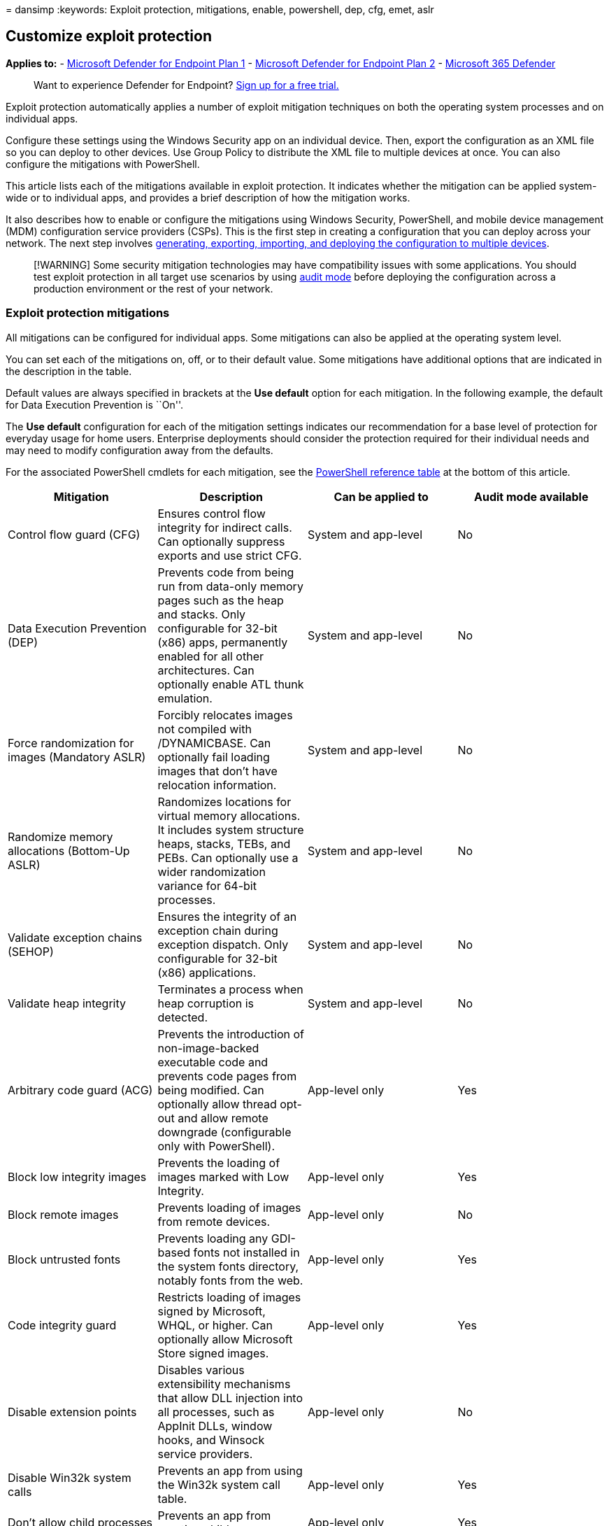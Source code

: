 = 
dansimp
:keywords: Exploit protection, mitigations, enable, powershell, dep,
cfg, emet, aslr

== Customize exploit protection

*Applies to:* -
https://go.microsoft.com/fwlink/p/?linkid=2154037[Microsoft Defender for
Endpoint Plan 1] -
https://go.microsoft.com/fwlink/p/?linkid=2154037[Microsoft Defender for
Endpoint Plan 2] -
https://go.microsoft.com/fwlink/?linkid=2118804[Microsoft 365 Defender]

____
Want to experience Defender for Endpoint?
https://signup.microsoft.com/create-account/signup?products=7f379fee-c4f9-4278-b0a1-e4c8c2fcdf7e&ru=https://aka.ms/MDEp2OpenTrial?ocid=docs-wdatp-assignaccess-abovefoldlink[Sign
up for a free trial.]
____

Exploit protection automatically applies a number of exploit mitigation
techniques on both the operating system processes and on individual
apps.

Configure these settings using the Windows Security app on an individual
device. Then, export the configuration as an XML file so you can deploy
to other devices. Use Group Policy to distribute the XML file to
multiple devices at once. You can also configure the mitigations with
PowerShell.

This article lists each of the mitigations available in exploit
protection. It indicates whether the mitigation can be applied
system-wide or to individual apps, and provides a brief description of
how the mitigation works.

It also describes how to enable or configure the mitigations using
Windows Security, PowerShell, and mobile device management (MDM)
configuration service providers (CSPs). This is the first step in
creating a configuration that you can deploy across your network. The
next step involves
link:import-export-exploit-protection-emet-xml.md[generating&#44; exporting&#44;
importing&#44; and deploying the configuration to multiple devices].

____
[!WARNING] Some security mitigation technologies may have compatibility
issues with some applications. You should test exploit protection in all
target use scenarios by using link:evaluate-exploit-protection.md[audit
mode] before deploying the configuration across a production environment
or the rest of your network.
____

=== Exploit protection mitigations

All mitigations can be configured for individual apps. Some mitigations
can also be applied at the operating system level.

You can set each of the mitigations on, off, or to their default value.
Some mitigations have additional options that are indicated in the
description in the table.

Default values are always specified in brackets at the *Use default*
option for each mitigation. In the following example, the default for
Data Execution Prevention is ``On''.

The *Use default* configuration for each of the mitigation settings
indicates our recommendation for a base level of protection for everyday
usage for home users. Enterprise deployments should consider the
protection required for their individual needs and may need to modify
configuration away from the defaults.

For the associated PowerShell cmdlets for each mitigation, see the
link:#cmdlets-table[PowerShell reference table] at the bottom of this
article.

[width="100%",cols="25%,25%,25%,25%",options="header",]
|===
|Mitigation |Description |Can be applied to |Audit mode available
|Control flow guard (CFG) |Ensures control flow integrity for indirect
calls. Can optionally suppress exports and use strict CFG. |System and
app-level |No

|Data Execution Prevention (DEP) |Prevents code from being run from
data-only memory pages such as the heap and stacks. Only configurable
for 32-bit (x86) apps, permanently enabled for all other architectures.
Can optionally enable ATL thunk emulation. |System and app-level |No

|Force randomization for images (Mandatory ASLR) |Forcibly relocates
images not compiled with /DYNAMICBASE. Can optionally fail loading
images that don’t have relocation information. |System and app-level |No

|Randomize memory allocations (Bottom-Up ASLR) |Randomizes locations for
virtual memory allocations. It includes system structure heaps, stacks,
TEBs, and PEBs. Can optionally use a wider randomization variance for
64-bit processes. |System and app-level |No

|Validate exception chains (SEHOP) |Ensures the integrity of an
exception chain during exception dispatch. Only configurable for 32-bit
(x86) applications. |System and app-level |No

|Validate heap integrity |Terminates a process when heap corruption is
detected. |System and app-level |No

|Arbitrary code guard (ACG) |Prevents the introduction of
non-image-backed executable code and prevents code pages from being
modified. Can optionally allow thread opt-out and allow remote downgrade
(configurable only with PowerShell). |App-level only |Yes

|Block low integrity images |Prevents the loading of images marked with
Low Integrity. |App-level only |Yes

|Block remote images |Prevents loading of images from remote devices.
|App-level only |No

|Block untrusted fonts |Prevents loading any GDI-based fonts not
installed in the system fonts directory, notably fonts from the web.
|App-level only |Yes

|Code integrity guard |Restricts loading of images signed by Microsoft,
WHQL, or higher. Can optionally allow Microsoft Store signed images.
|App-level only |Yes

|Disable extension points |Disables various extensibility mechanisms
that allow DLL injection into all processes, such as AppInit DLLs,
window hooks, and Winsock service providers. |App-level only |No

|Disable Win32k system calls |Prevents an app from using the Win32k
system call table. |App-level only |Yes

|Don’t allow child processes |Prevents an app from creating child
processes. |App-level only |Yes

|Export address filtering (EAF) |Detects dangerous operations being
resolved by malicious code. Can optionally validate access by modules
commonly used by exploits. |App-level only |Yes

|Import address filtering (IAF) |Detects dangerous operations being
resolved by malicious code. |App-level only |Yes

|Simulate execution (SimExec) |Ensures that calls to sensitive APIs
return to legitimate callers. Only configurable for 32-bit (x86)
applications. Not compatible with ACG. |App-level only |Yes

|Validate API invocation (CallerCheck) |Ensures that sensitive APIs are
invoked by legitimate callers. Only configurable for 32-bit (x86)
applications. Not compatible with ACG |App-level only |Yes

|Validate handle usage |Causes an exception to be raised on any invalid
handle references. |App-level only |No

|Validate image dependency integrity |Enforces code signing for Windows
image dependency loading. |App-level only |No

|Validate stack integrity (StackPivot) |Ensures that the stack hasn’t
been redirected for sensitive APIs. Not compatible with ACG. |App-level
only |Yes
|===

____
[!IMPORTANT] If you add an app to the *Program settings* section and
configure individual mitigation settings there, they will be honored
above the configuration for the same mitigations specified in the
*System settings* section. The following matrix and examples help to
illustrate how defaults work:

[width="100%",cols="34%,33%,33%",options="header",]
|===
|Enabled in *Program settings* |Enabled in *System settings* |Behavior
|Yes |No |As defined in *Program settings*
|Yes |Yes |As defined in *Program settings*
|No |Yes |As defined in *System settings*
|No |No |Default as defined in *Use default* option
|===

* *Example 1* Mikael configures *Data Execution Prevention (DEP)* in the
*System settings* section to be *Off by default*. Mikael then adds the
app _test.exe_ to the *Program settings* section. In the options for
that app, under *Data Execution Prevention (DEP)*, he enables the
*Override system settings* option and sets the switch to *On*. There are
no other apps listed in the *Program settings* section. The result will
be that DEP only will be enabled for _test.exe_. All other apps will not
have DEP applied.
* *Example 2* Josie configures *Data Execution Prevention (DEP)* in the
*System settings* section to be *Off by default*. Josie then adds the
app _test.exe_ to the *Program settings* section. In the options for
that app, under *Data Execution Prevention (DEP)*, she enables the
*Override system settings* option and sets the switch to *On*. Josie
also adds the app _miles.exe_ to the *Program settings* section and
configures *Control flow guard (CFG)* to *On*. She doesn’t enable the
*Override system settings* option for DEP or any other mitigations for
that app. The result will be that DEP will be enabled for _test.exe_.
DEP will not be enabled for any other app, including _miles.exe_. CFG
will be enabled for _miles.exe_.
____

____
[!NOTE] If you have found any issues in this article, you can report it
directly to a Windows Server/Windows Client partner or use the Microsoft
technical support numbers for your country.
____

==== Configure system-level mitigations with the Windows Security app

[arabic]
. Open the Windows Security app by selecting the shield icon in the task
bar or searching the start menu for *Windows Security*.
. Select the *App & browser control* tile (or the app icon on the left
menu bar) and then select *Exploit protection*.
. Under the *System settings* section, find the mitigation you want to
configure and select one of the following. Apps that aren’t configured
individually in the *Program settings* section will use the settings
configured here:
* *On by default* - The mitigation is _enabled_ for apps that don’t have
this mitigation set in the app-specific *Program settings* section
* *Off by default* - The mitigation is _disabled_ for apps that don’t
have this mitigation set in the app-specific *Program settings* section
* *Use default* - The mitigation is either enabled or disabled,
depending on the default configuration that is set up by Windows 10 or
Windows 11 installation; the default value (*On* or *Off*) is always
specified next to the *Use default* label for each mitigation
+
____
[!NOTE] You may see a User Account Control window when changing some
settings. Enter administrator credentials to apply the setting.
____
+
Changing some settings may require a restart.
. Repeat this for all the system-level mitigations you want to
configure.
. Go to the *Program settings* section and choose the app you want to
apply mitigations to:
[arabic]
.. If the app you want to configure is already listed, select it and
then select *Edit*
.. If the app isn’t listed, at the top of the list select *Add program
to customize* and then choose how you want to add the app:
* Use *Add by program name* to have the mitigation applied to any
running process with that name. You must specify a file with an
extension. You can enter a full path to limit the mitigation to only the
app with that name in that location.
* Use *Choose exact file path* to use a standard Windows Explorer file
picker window to find and select the file you want.
. After selecting the app, you’ll see a list of all the mitigations that
can be applied. To enable the mitigation, select the check box and then
change the slider to *On*. Select any additional options. Choosing
*Audit* will apply the mitigation in audit mode only. You will be
notified if you need to restart the process or app, or if you need to
restart Windows.
. Repeat these steps for all the apps and mitigations you want to
configure. Select *Apply* when you’re done setting up your
configuration.

You can now link:import-export-exploit-protection-emet-xml.md[export
these settings as an XML file] or continue on to configure app-specific
mitigations.

Exporting the configuration as an XML file allows you to copy the
configuration from one device onto other devices.

=== PowerShell reference

You can use the Windows Security app to configure Exploit protection, or
you can use PowerShell cmdlets.

The configuration settings that were most recently modified will always
be applied - regardless of whether you use PowerShell or Windows
Security. This means that if you use the app to configure a mitigation,
then use PowerShell to configure the same mitigation, the app will
update to show the changes you made with PowerShell. If you were to then
use the app to change the mitigation again, that change would apply.

____
[!IMPORTANT] Any changes that are deployed to a device through Group
Policy will override the local configuration. When setting up an initial
configuration, use a device that will not have a Group Policy
configuration applied to ensure your changes aren’t overridden.
____

You can use the PowerShell verb `Get` or `Set` with the cmdlet
`ProcessMitigation`. Using `Get` will list the current configuration
status of any mitigations that have been enabled on the device - add the
`-Name` cmdlet and app exe to see mitigations for just that app:

[source,powershell]
----
Get-ProcessMitigation -Name processName.exe
----

____
[!IMPORTANT] System-level mitigations that have not been configured will
show a status of `NOTSET`.

For system-level settings, `NOTSET` indicates the default setting for
that mitigation has been applied.

For app-level settings, `NOTSET` indicates the system-level setting for
the mitigation will be applied.

The default setting for each system-level mitigation can be seen in the
Windows Security.
____

Use `Set` to configure each mitigation in the following format:

[source,powershell]
----
Set-ProcessMitigation -<scope> <app executable> -<action> <mitigation or options>,<mitigation or options>,<mitigation or options>
----

Where:

* <Scope>:
** `-Name` to indicate the mitigations should be applied to a specific
app. Specify the app’s executable after this flag.
** `-System` to indicate the mitigation should be applied at the system
level
* <Action>:
** `-Enable` to enable the mitigation
** `-Disable` to disable the mitigation
* <Mitigation>:
** The mitigation’s cmdlet as defined in the
link:#cmdlets-table[mitigation cmdlets table] below, along with any
suboptions (surrounded with spaces). Each mitigation is separated with a
comma.

For example, to enable the Data Execution Prevention (DEP) mitigation
with ATL thunk emulation and for an executable called _testing.exe_ in
the folder *C:, and to prevent that executable from creating child
processes, you’d use the following command:

[source,powershell]
----
Set-ProcessMitigation -Name c:\apps\lob\tests\testing.exe -Enable DEP, EmulateAtlThunks, DisallowChildProcessCreation
----

____
[!IMPORTANT] Separate each mitigation option with commas.
____

If you wanted to apply DEP at the system level, you’d use the following
command:

[source,powershell]
----
Set-Processmitigation -System -Enable DEP
----

To disable mitigations, you can replace `-Enable` with `-Disable`.
However, for app-level mitigations, this will force the mitigation to be
disabled only for that app.

If you need to restore the mitigation back to the system default, you
need to include the `-Remove` cmdlet as well, as in the following
example:

[source,powershell]
----
Set-Processmitigation -Name test.exe -Remove -Disable DEP
----

You can also set some mitigations to audit mode. Instead of using the
PowerShell cmdlet for the mitigation, use the *Audit mode* cmdlet as
specified in the link:#cmdlets-table[mitigation cmdlets table] below.

For example, to enable Arbitrary Code Guard (ACG) in audit mode for the
_testing.exe_ used previously, you’d use the following command:

[source,powershell]
----
Set-ProcessMitigation -Name c:\apps\lob\tests\testing.exe -Enable AuditDynamicCode
----

You can disable audit mode by using the same command but replacing
`-Enable` with `-Disable`.

==== PowerShell reference table

This table lists the PowerShell cmdlets (and associated audit mode
cmdlet) that can be used to configure each mitigation.

[width="100%",cols="25%,25%,25%,25%",options="header",]
|===
|Mitigation |Applies to |PowerShell cmdlets |Audit mode cmdlet
|Control flow guard (CFG) |System and app-level |CFG, StrictCFG,
SuppressExports |Audit not available

|Data Execution Prevention (DEP) |System and app-level |DEP,
EmulateAtlThunks |Audit not available

|Force randomization for images (Mandatory ASLR) |System and app-level
|ForceRelocateImages |Audit not available

|Randomize memory allocations (Bottom-Up ASLR) |System and app-level
|BottomUp, HighEntropy |Audit not available

|Validate exception chains (SEHOP) |System and app-level |SEHOP,
SEHOPTelemetry |Audit not available

|Validate heap integrity |System and app-level |TerminateOnError |Audit
not available

|Arbitrary code guard (ACG) |App-level only |DynamicCode
|AuditDynamicCode

|Block low integrity images |App-level only |BlockLowLabel
|AuditImageLoad

|Block remote images |App-level only |BlockRemoteImages |Audit not
available

|Block untrusted fonts |App-level only |DisableNonSystemFonts
|AuditFont, FontAuditOnly

|Code integrity guard |App-level only |BlockNonMicrosoftSigned,
AllowStoreSigned |AuditMicrosoftSigned, AuditStoreSigned

|Disable extension points |App-level only |ExtensionPoint |Audit not
available

|Disable Win32k system calls |App-level only |DisableWin32kSystemCalls
|AuditSystemCall

|Do not allow child processes |App-level only
|DisallowChildProcessCreation |AuditChildProcess

|Export address filtering (EAF) |App-level only
|EnableExportAddressFilterPlus, EnableExportAddressFilter [1] |Audit not
available[2]

|Import address filtering (IAF) |App-level only
|EnableImportAddressFilter |Audit not available[2]

|Simulate execution (SimExec) |App-level only |EnableRopSimExec |Audit
not available[2]

|Validate API invocation (CallerCheck) |App-level only
|EnableRopCallerCheck |Audit not available[2]

|Validate handle usage |App-level only |StrictHandle |Audit not
available

|Validate image dependency integrity |App-level only
|EnforceModuleDepencySigning |Audit not available

|Validate stack integrity (StackPivot) |App-level only
|EnableRopStackPivot |Audit not available[2]
|===

[1]: Use the following format to enable EAF modules for dlls for a
process:

[source,powershell]
----
Set-ProcessMitigation -Name processName.exe -Enable EnableExportAddressFilterPlus -EAFModules dllName1.dll,dllName2.dll
----

[2]: Audit for this mitigation is not available via PowerShell cmdlets.

=== Customize the notification

For more information about customizing the notification when a rule is
triggered and blocks an app or file, see
link:/windows/security/threat-protection/windows-defender-security-center/windows-defender-security-center[Windows
Security].

=== See also

* link:exploit-protection.md[Protect devices from exploits]
* link:evaluate-exploit-protection.md[Evaluate exploit protection]
* link:enable-exploit-protection.md[Enable exploit protection]
* link:import-export-exploit-protection-emet-xml.md[Import&#44; export&#44; and
deploy exploit protection configurations]
